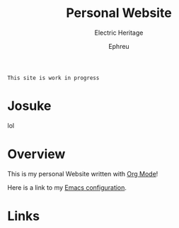 #+title:Personal Website
#+SUBTITLE: Electric Heritage

#+HTML_HEAD: <link rel="stylesheet" type="text/css" href="https://gongzhitaao.org/orgcss/org.css"/>

=This site is work in progress= 

#+AUTHOR: Ephreu

* Josuke
lol
* Overview

This is my personal Website written with [[https://orgmode.org][Org Mode]]!

Here is a link to my [[./Emacs.org][Emacs configuration]].

* Links
# + [[id:f7e5bdfd-1bac-400c-8e03-2b6dc1cbc112][Japanese Learning]]
